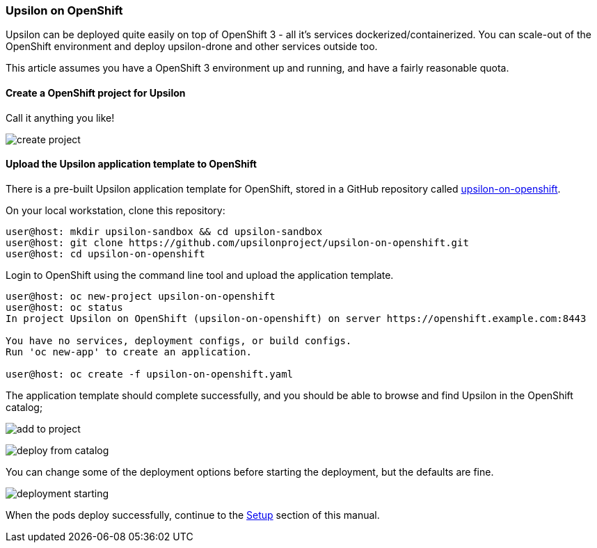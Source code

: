 [[onopenshift]]
Upsilon on OpenShift
~~~~~~~~~~~~~~~~~~~~

Upsilon can be deployed quite easily on top of OpenShift 3 - all it's
services dockerized/containerized. You can scale-out of the OpenShift
environment and deploy upsilon-drone and other services outside too.

This article assumes you have a OpenShift 3 environment up and running,
and have a fairly reasonable quota.

[[create-a-openshift-project-for-upsilon]]
Create a OpenShift project for Upsilon
^^^^^^^^^^^^^^^^^^^^^^^^^^^^^^^^^^^^^^

Call it anything you like!

image:images/screenshots/upsilon-on-openshift-create-project.png[create
project]

[[upload-the-upsilon-application-template-to-openshift]]
Upload the Upsilon application template to OpenShift
^^^^^^^^^^^^^^^^^^^^^^^^^^^^^^^^^^^^^^^^^^^^^^^^^^^^

There is a pre-built Upsilon application template for OpenShift, stored
in a GitHub repository called
https://github.com/upsilonproject/upsilon-on-openshift[upsilon-on-openshift].

On your local workstation, clone this repository:

....

user@host: mkdir upsilon-sandbox && cd upsilon-sandbox
user@host: git clone https://github.com/upsilonproject/upsilon-on-openshift.git
user@host: cd upsilon-on-openshift

....

Login to OpenShift using the command line tool and upload the
application template.

....
user@host: oc new-project upsilon-on-openshift
user@host: oc status
In project Upsilon on OpenShift (upsilon-on-openshift) on server https://openshift.example.com:8443

You have no services, deployment configs, or build configs.
Run 'oc new-app' to create an application.

user@host: oc create -f upsilon-on-openshift.yaml
....


The application template should complete successfully, and you should be
able to browse and find Upsilon in the OpenShift catalog;

image:images/screenshots/upsilon-on-openshift-add-to-project.png[add to project]

image:images/screenshots/upsilon-on-openshift-deploy-from-catalog.png[deploy from catalog]

You can change some of the deployment options before starting the
deployment, but the defaults are fine.

image:images/screenshots/upsilon-on-openshift-deploymentStarting.png[deployment starting]

When the pods deploy successfully, continue to the link:#_setup[Setup] section of this manual.

